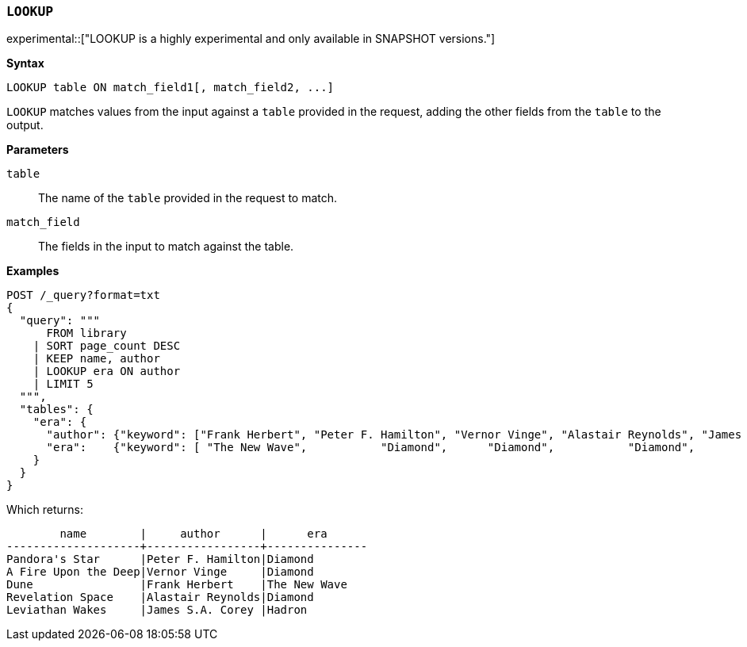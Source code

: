 [discrete]
[[esql-lookup]]
=== `LOOKUP`

experimental::["LOOKUP is a highly experimental and only available in SNAPSHOT versions."]

**Syntax**

[source,esql]
----
LOOKUP table ON match_field1[, match_field2, ...]
----

`LOOKUP` matches values from the input against a `table` provided in the request,
adding the other fields from the `table` to the output.

*Parameters*

`table`::
The name of the `table` provided in the request to match.

`match_field`::
The fields in the input to match against the table.

*Examples*

// tag::examples[]
[source,console,id=esql-lookup-example]
----
POST /_query?format=txt
{
  "query": """
      FROM library
    | SORT page_count DESC
    | KEEP name, author
    | LOOKUP era ON author
    | LIMIT 5
  """,
  "tables": {
    "era": {
      "author": {"keyword": ["Frank Herbert", "Peter F. Hamilton", "Vernor Vinge", "Alastair Reynolds", "James S.A. Corey"]},
      "era":    {"keyword": [ "The New Wave",           "Diamond",      "Diamond",           "Diamond",           "Hadron"]}
    }
  }
}
----
// TEST[setup:library]

Which returns:

[source,text]
----
        name        |     author      |      era
--------------------+-----------------+---------------
Pandora's Star      |Peter F. Hamilton|Diamond
A Fire Upon the Deep|Vernor Vinge     |Diamond
Dune                |Frank Herbert    |The New Wave
Revelation Space    |Alastair Reynolds|Diamond
Leviathan Wakes     |James S.A. Corey |Hadron
----
// TESTRESPONSE[s/\|/\\|/ s/\+/\\+/]
// TESTRESPONSE[non_json]
// end::examples[]
